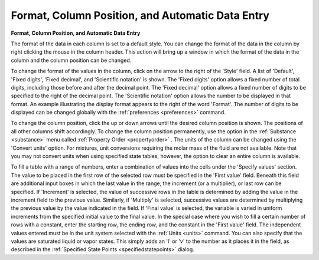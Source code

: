 .. _formatcolumnposition: 

*************************************************
Format, Column Position, and Automatic Data Entry
*************************************************

**Format, Column Position, and Automatic Data Entry**

The format of the data in each column is set to a default style. You can change the format of the data in the column by right clicking the mouse in the column header. This action will bring up a window in which the format of the data in the column and the column position can be changed.

To change the format of the values in the column, click on the arrow to the right of the 'Style' field. A list of 'Default', 'Fixed digits', 'Fixed decimal', and 'Scientific notation' is shown. The 'Fixed digits' option allows a fixed number of total digits, including those before and after the decimal point. The 'Fixed decimal' option allows a fixed number of digits to be specified to the right of the decimal point. The 'Scientific notation' option allows the number to be displayed in that format. An example illustrating the display format appears to the right of the word 'Format'. The number of digits to be displayed can be changed globally with the :ref:`preferences <preferences>`  command.

To change the column position, click the up or down arrows until the desired column position is shown. The positions of all other columns shift accordingly. To change the column position permanently, use the option in the :ref:`Substance <substance>`  menu called :ref:`Property Order <propertyorder>` . The units of the column can be changed using the 'Convert units' option. For mixtures, unit conversions requiring the molar mass of the fluid are not available. Note that you may not convert units when using specified state tables; however, the option to clear an entire column is available.

To fill a table with a range of numbers, enter a combination of values into the cells under the 'Specify values' section. The value to be placed in the first row of the selected row must be specified in the 'First value' field. Beneath this field are additional input boxes in which the last value in the range, the increment (or a multiplier), or last row can be specified. If 'Increment' is selected, the value of successive rows in the table is determined by adding the value in the increment field to the previous value. Similarly, if 'Multiply' is selected, successive values are determined by multiplying the previous value by the value indicated in the field. If 'Final value' is selected, the variable is varied in uniform increments from the specified initial value to the final value. In the special case where you wish to fill a certain number of rows with a constant, enter the starting row, the ending row, and the constant in the 'First value' field. The independent values entered must be in the unit system selected with the :ref:`Units <units>`  command. You can also specify that the values are saturated liquid or vapor states. This simply adds an 'l' or 'v' to the number as it places it in the field, as described in the :ref:`Specified State Points <specifiedstatepoints>`  dialog.


